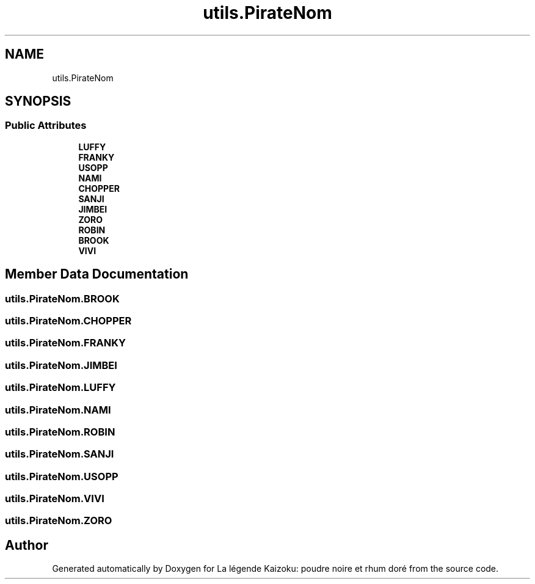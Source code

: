 .TH "utils.PirateNom" 3 "La légende Kaizoku: poudre noire et rhum doré" \" -*- nroff -*-
.ad l
.nh
.SH NAME
utils.PirateNom
.SH SYNOPSIS
.br
.PP
.SS "Public Attributes"

.in +1c
.ti -1c
.RI "\fBLUFFY\fP"
.br
.ti -1c
.RI "\fBFRANKY\fP"
.br
.ti -1c
.RI "\fBUSOPP\fP"
.br
.ti -1c
.RI "\fBNAMI\fP"
.br
.ti -1c
.RI "\fBCHOPPER\fP"
.br
.ti -1c
.RI "\fBSANJI\fP"
.br
.ti -1c
.RI "\fBJIMBEI\fP"
.br
.ti -1c
.RI "\fBZORO\fP"
.br
.ti -1c
.RI "\fBROBIN\fP"
.br
.ti -1c
.RI "\fBBROOK\fP"
.br
.ti -1c
.RI "\fBVIVI\fP"
.br
.in -1c
.SH "Member Data Documentation"
.PP 
.SS "utils\&.PirateNom\&.BROOK"

.SS "utils\&.PirateNom\&.CHOPPER"

.SS "utils\&.PirateNom\&.FRANKY"

.SS "utils\&.PirateNom\&.JIMBEI"

.SS "utils\&.PirateNom\&.LUFFY"

.SS "utils\&.PirateNom\&.NAMI"

.SS "utils\&.PirateNom\&.ROBIN"

.SS "utils\&.PirateNom\&.SANJI"

.SS "utils\&.PirateNom\&.USOPP"

.SS "utils\&.PirateNom\&.VIVI"

.SS "utils\&.PirateNom\&.ZORO"


.SH "Author"
.PP 
Generated automatically by Doxygen for La légende Kaizoku: poudre noire et rhum doré from the source code\&.
